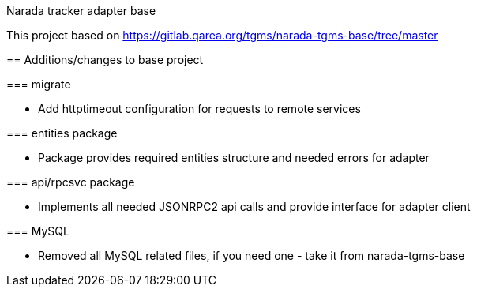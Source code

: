 Narada tracker adapter base
================

This project based on https://gitlab.qarea.org/tgms/narada-tgms-base/tree/master

== Additions/changes to base project

=== migrate

* Add httptimeout configuration for requests to remote services

=== entities package

* Package provides required entities structure and needed errors for adapter

=== api/rpcsvc package

* Implements all needed JSONRPC2 api calls and provide interface for adapter client

=== MySQL

* Removed all MySQL related files, if you need one - take it from narada-tgms-base
